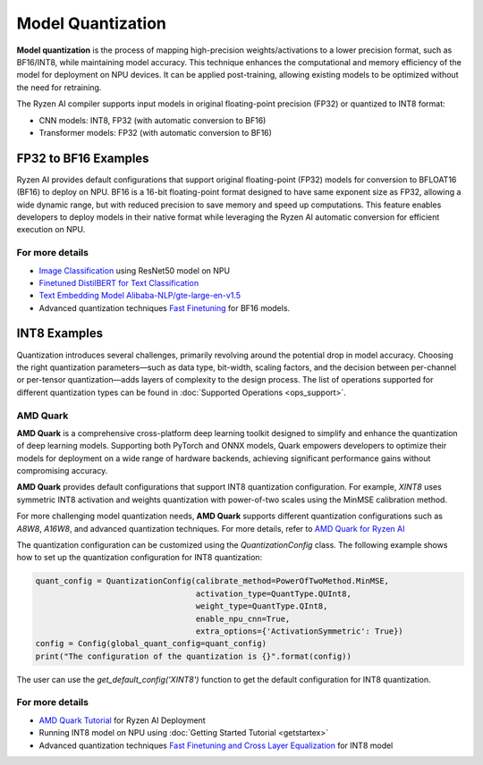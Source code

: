 ##################
Model Quantization
##################

**Model quantization** is the process of mapping high-precision weights/activations to a lower precision format, such as BF16/INT8, while maintaining model accuracy. This technique enhances the computational and memory efficiency of the model for deployment on NPU devices. It can be applied post-training, allowing existing models to be optimized without the need for retraining.

The Ryzen AI compiler supports input models in original floating-point precision (FP32) or quantized to INT8 format:

- CNN models: INT8, FP32 (with automatic conversion to BF16)
- Transformer models: FP32 (with automatic conversion to BF16)


FP32 to BF16 Examples
=====================
Ryzen AI provides default configurations that support original floating-point (FP32) models for conversion to BFLOAT16 (BF16) to deploy on NPU. BF16 is a 16-bit floating-point format designed to have same exponent size as FP32, allowing a wide dynamic range, but with reduced precision to save memory and speed up computations. This feature enables developers to deploy models in their native format while leveraging the Ryzen AI automatic conversion for efficient execution on NPU.

For more details
~~~~~~~~~~~~~~~~
- `Image Classification <https://github.com/amd/RyzenAI-SW/tree/main/example/image_classification>`_ using ResNet50 model on NPU
- `Finetuned DistilBERT for Text Classification <https://github.com/amd/RyzenAI-SW/tree/main/example/DistilBERT_text_classification_bf16>`_ 
- `Text Embedding Model Alibaba-NLP/gte-large-en-v1.5  <https://github.com/amd/RyzenAI-SW/tree/main/example/gte-large-en-v1.5-bf16>`_ 
- Advanced quantization techniques `Fast Finetuning <https://quark.docs.amd.com/latest/supported_accelerators/ryzenai/tutorial_convert_fp32_or_fp16_to_bf16.html>`_ for BF16 models.


INT8 Examples
=============

Quantization introduces several challenges, primarily revolving around the potential drop in model accuracy. Choosing the right quantization parameters—such as data type, bit-width, scaling factors, and the decision between per-channel or per-tensor quantization—adds layers of complexity to the design process.
The list of operations supported for different quantization types can be found in :doc:`Supported Operations <ops_support>`.

AMD Quark
~~~~~~~~~

**AMD Quark** is a comprehensive cross-platform deep learning toolkit designed to simplify and enhance the quantization of deep learning models. Supporting both PyTorch and ONNX models, Quark empowers developers to optimize their models for deployment on a wide range of hardware backends, achieving significant performance gains without compromising accuracy.

**AMD Quark** provides default configurations that support INT8 quantization configuration. For example, `XINT8` uses symmetric INT8 activation and weights quantization with power-of-two scales using the MinMSE calibration method. 

For more challenging model quantization needs, **AMD Quark** supports different quantization configurations such as `A8W8`, `A16W8`, and advanced quantization techniques. For more details, refer to `AMD Quark for Ryzen AI <https://quark.docs.amd.com/latest/supported_accelerators/ryzenai/index.html>`_

The quantization configuration can be customized using the `QuantizationConfig` class. The following example shows how to set up the quantization configuration for INT8 quantization:

.. code-block::

   quant_config = QuantizationConfig(calibrate_method=PowerOfTwoMethod.MinMSE,
                                     activation_type=QuantType.QUInt8,
                                     weight_type=QuantType.QInt8,
                                     enable_npu_cnn=True,
                                     extra_options={'ActivationSymmetric': True})
   config = Config(global_quant_config=quant_config)
   print("The configuration of the quantization is {}".format(config))

The user can use the `get_default_config('XINT8')` function to get the default configuration for INT8 quantization.

For more details
~~~~~~~~~~~~~~~~
- `AMD Quark Tutorial <https://github.com/amd/RyzenAI-SW/tree/main/tutorial/quark_quantization>`_ for Ryzen AI Deployment
- Running INT8 model on NPU using :doc:`Getting Started Tutorial <getstartex>`
- Advanced quantization techniques `Fast Finetuning and Cross Layer Equalization <https://gitenterprise.xilinx.com/VitisAI/RyzenAI-SW/blob/dev/tutorial/quark_quantization/docs/advanced_quant_readme.md>`_ for INT8 model


..
  ------------

  #####################################
  License
  #####################################

 Ryzen AI is licensed under `MIT License <https://github.com/amd/ryzen-ai-documentation/blob/main/License>`_ . Refer to the `LICENSE File <https://github.com/amd/ryzen-ai-documentation/blob/main/License>`_ for the full license text and copyright notice.
